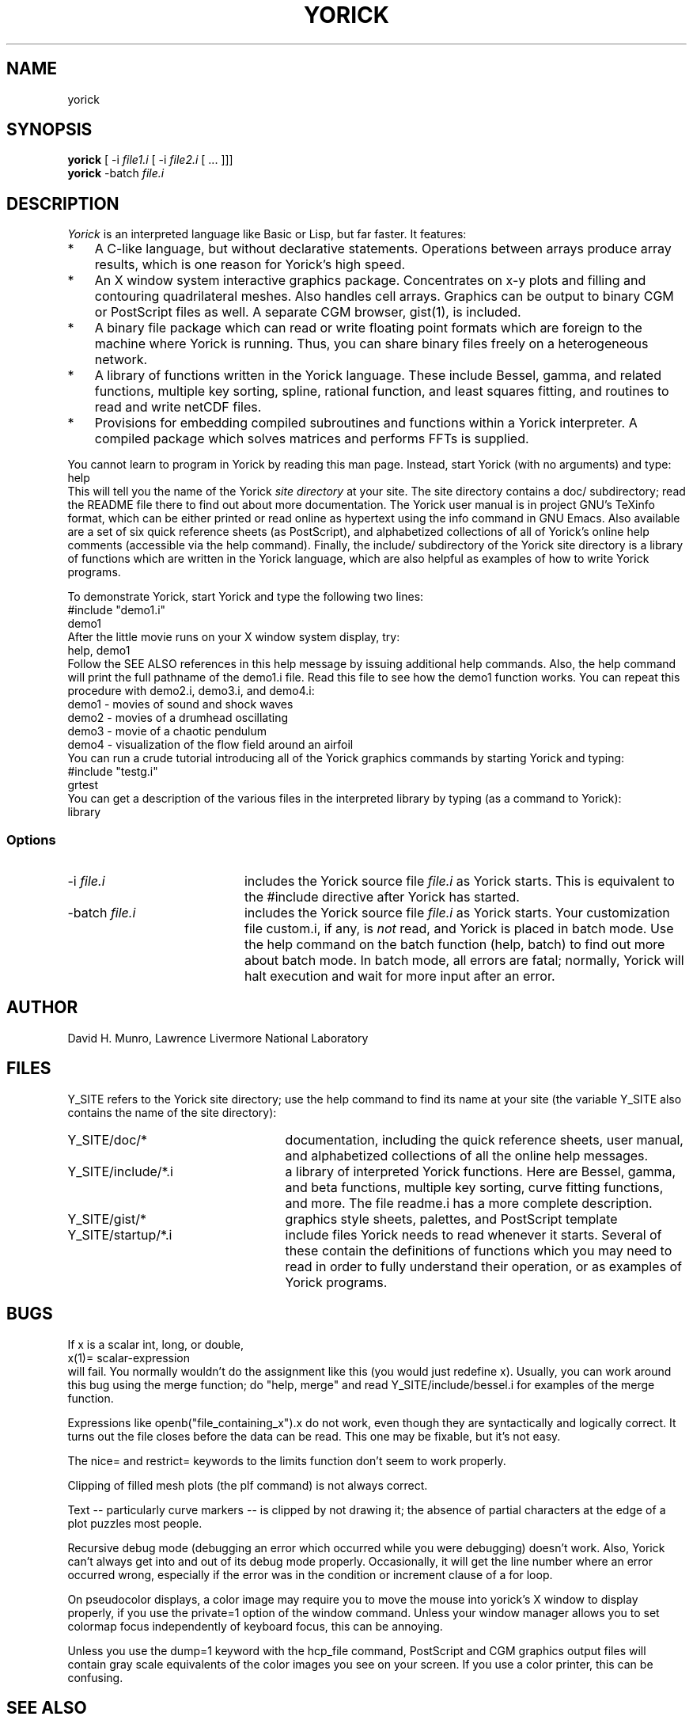 .TH YORICK 1 "1994 August 30"
.UC 4
.SH NAME
yorick
.SH SYNOPSIS
.B yorick
[ -i
.I file1.i
[ -i
.I file2.i
[ ... ]]]
.br
.B yorick
-batch
.I file.i
.br
.SH DESCRIPTION
.I Yorick
is an interpreted language like Basic or Lisp, but far faster.  It
features:
.TP 3
*
A C-like language, but without declarative statements.  Operations
between arrays produce array results, which is one reason for
Yorick's high speed.
.TP
*
An X window system interactive graphics package.  Concentrates on
x-y plots and filling and contouring quadrilateral meshes.  Also
handles cell arrays.  Graphics can be output to binary CGM or
PostScript files as well.  A separate CGM browser, gist(1), is included.
.TP
*
A binary file package which can read or write floating point formats
which are foreign to the machine where Yorick is running.  Thus, you
can share binary files freely on a heterogeneous network.
.TP
*
A library of functions written in the Yorick language.  These
include Bessel, gamma, and related functions, multiple key sorting,
spline, rational function, and least squares fitting, and routines
to read and write netCDF files.
.TP
*
Provisions for embedding compiled subroutines and functions within
a Yorick interpreter.  A compiled package which solves matrices and
performs FFTs is supplied.
.PP
You cannot learn to program in Yorick by reading this man page.  Instead,
start Yorick (with no arguments) and type:
.ti 8
help
.br
This will tell you the name of the Yorick
.I site directory
at your site.  The site directory contains a doc/ subdirectory; read
the README file there to find out about more documentation.  The
Yorick user manual is in project GNU's TeXinfo format, which can be
either printed or read online as hypertext using the info command in
GNU Emacs.  Also available are a set of six quick reference sheets (as
PostScript), and alphabetized collections of all of Yorick's online
help comments (accessible via the help command).  Finally, the
include/ subdirectory of the Yorick site directory is a library of
functions which are written in the Yorick language, which are also
helpful as examples of how to write Yorick programs.
.PP
To demonstrate Yorick, start Yorick and type the following two lines:
.ti 8
#include "demo1.i"
.ti 8
demo1
.br
After the little movie runs on your X window system display, try:
.ti 8
help, demo1
.br
Follow the SEE ALSO references in this help message by issuing additional
help commands.  Also, the help command will print the full pathname of the
demo1.i file.  Read this file to see how the demo1 function works.
You can repeat this procedure with demo2.i, demo3.i, and demo4.i:
.ti 8
demo1 - movies of sound and shock waves
.ti 8
demo2 - movies of a drumhead oscillating
.ti 8
demo3 - movie of a chaotic pendulum
.ti 8
demo4 - visualization of the flow field around an airfoil
.br
You can run a crude tutorial introducing all of the Yorick graphics
commands by starting Yorick and typing:
.ti 8
#include "testg.i"
.ti 8
grtest
.br
You can get a description of the various files in the interpreted
library by typing (as a command to Yorick):
.ti 8
library
.SS Options
.TP 20
.RI -i \0file.i
includes the Yorick source file
.I file.i
as Yorick starts.  This is equivalent to the #include directive after
Yorick has started.
.TP
.RI -batch \0file.i
includes the Yorick source file
.I file.i
as Yorick starts.  Your customization file custom.i, if any, is
.I not
read,
and Yorick is placed in batch mode.  Use the help command on the batch
function (help, batch) to find out more about batch mode.  In batch
mode, all errors are fatal; normally, Yorick will halt execution and
wait for more input after an error.
.PP
.SH AUTHOR
.PP
David H. Munro, Lawrence Livermore National Laboratory
.PP
.SH FILES
.PP
Y_SITE refers to the Yorick site directory; use the help command
to find its name at your site (the variable Y_SITE also contains the
name of the site directory):
.TP 25
Y_SITE/doc/*
documentation, including the quick reference sheets, user manual, and
alphabetized collections of all the online help messages.
.TP
Y_SITE/include/*.i
a library of interpreted Yorick functions.  Here are Bessel, gamma, and
beta functions, multiple key sorting, curve fitting functions, and more.
The file readme.i has a more complete description.
.TP
Y_SITE/gist/*
graphics style sheets, palettes, and PostScript template
.TP
Y_SITE/startup/*.i
include files Yorick needs to read whenever it starts.  Several of these
contain the definitions of functions which you may need to read in order
to fully understand their operation, or as examples of Yorick programs.
.SH BUGS
.PP
If x is a scalar int, long, or double,
.ti 8
x(1)= scalar-expression
.br
will fail.  You normally wouldn't do the assignment like this (you 
would just redefine x).  Usually, you can work around this bug using
the merge function; do "help, merge" and read Y_SITE/include/bessel.i for
examples of the merge function.
.PP
Expressions like openb("file_containing_x").x do not work, even though
they are syntactically and logically correct.  It turns out the file
closes before the data can be read.  This one may be fixable, but it's
not easy.
.PP
The nice= and restrict= keywords to the limits function don't seem to
work properly.
.PP
Clipping of filled mesh plots (the plf command) is not always correct.
.PP
Text -- particularly curve markers -- is clipped by not drawing it;
the absence of partial characters at the edge of a plot puzzles most
people.
.PP
Recursive debug mode (debugging an error which occurred while you were
debugging) doesn't work.  Also, Yorick can't always get into and out
of its debug mode properly.  Occasionally, it will get the line number
where an error occurred wrong, especially if the error was in the
condition or increment clause of a for loop.
.PP
On pseudocolor displays, a color image may require you to move the
mouse into yorick's X window to display properly, if you use the
private=1 option of the window command.  Unless your window manager
allows you to set colormap focus independently of keyboard focus, this
can be annoying.
.PP
Unless you use the dump=1 keyword with the hcp_file command, PostScript
and CGM graphics output files will contain gray scale equivalents of the
color images you see on your screen.  If you use a color printer, this
can be confusing.
.SH SEE ALSO
gist(1)
